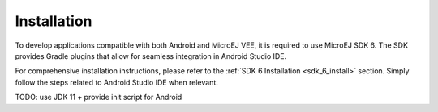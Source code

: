 .. _ack_installation_:

Installation
============

To develop applications compatible with both Android and MicroEJ VEE, it is required to use MicroEJ SDK 6.
The SDK provides Gradle plugins that allow for seamless integration in Android Studio IDE.

For comprehensive installation instructions, please refer to the :ref:`SDK 6 Installation <sdk_6_install>` section.
Simply follow the steps related to Android Studio IDE when relevant.

TODO: use JDK 11 + provide init script for Android

..
   | Copyright 2008-2023, MicroEJ Corp. Content in this space is free 
   for read and redistribute. Except if otherwise stated, modification 
   is subject to MicroEJ Corp prior approval.
   | MicroEJ is a trademark of MicroEJ Corp. All other trademarks and 
   copyrights are the property of their respective owners.